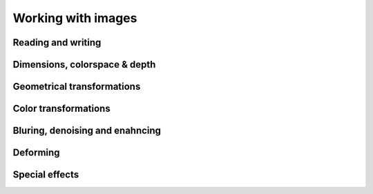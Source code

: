 Working with images
===================

Reading and writing
-------------------

Dimensions, colorspace & depth
------------------------------

Geometrical transformations
---------------------------

Color transformations
---------------------

Bluring, denoising and enahncing
--------------------------------

Deforming
---------

Special effects
---------------